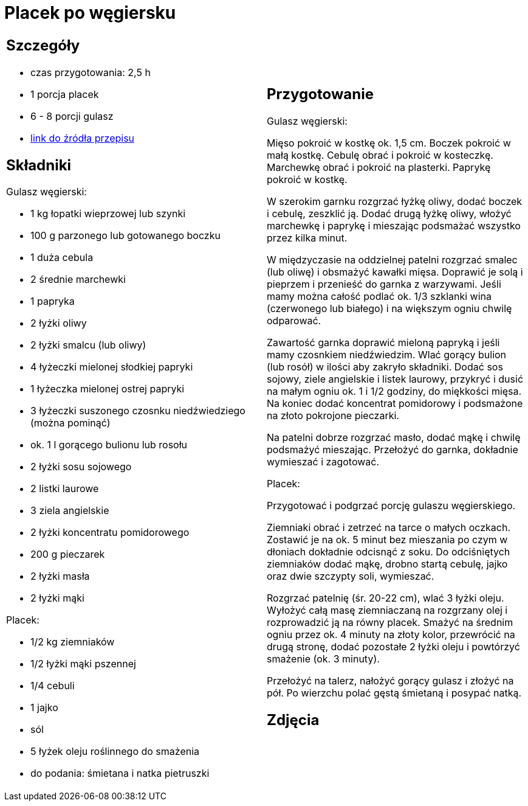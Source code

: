 = Placek po węgiersku

[cols=".<a,.<a"]
[frame=none]
[grid=none]
|===
|
== Szczegóły
* czas przygotowania: 2,5 h
* 1 porcja placek
* 6 - 8 porcji gulasz
* https://www.kwestiasmaku.com/przepis/placek-po-wegiersku[link do źródła przepisu]

== Składniki

Gulasz węgierski:

* 1 kg łopatki wieprzowej lub szynki
* 100 g parzonego lub gotowanego boczku
* 1 duża cebula
* 2 średnie marchewki
* 1 papryka
* 2 łyżki oliwy
* 2 łyżki smalcu (lub oliwy)
* 4 łyżeczki mielonej słodkiej papryki
* 1 łyżeczka mielonej ostrej papryki
* 3 łyżeczki suszonego czosnku niedźwiedziego (można pominąć)
* ok. 1 l gorącego bulionu lub rosołu
* 2 łyżki sosu sojowego
* 2 listki laurowe
* 3 ziela angielskie
* 2 łyżki koncentratu pomidorowego
* 200 g pieczarek
* 2 łyżki masła
* 2 łyżki mąki

Placek:

* 1/2 kg ziemniaków
* 1/2 łyżki mąki pszennej
* 1/4 cebuli
* 1 jajko
* sól
* 5 łyżek oleju roślinnego do smażenia
* do podania: śmietana i natka pietruszki

|
== Przygotowanie

Gulasz węgierski:

Mięso pokroić w kostkę ok. 1,5 cm. Boczek pokroić w małą kostkę. Cebulę obrać i pokroić w kosteczkę. Marchewkę obrać i pokroić na plasterki. Paprykę pokroić w kostkę.

W szerokim garnku rozgrzać łyżkę oliwy, dodać boczek i cebulę, zeszklić ją. Dodać drugą łyżkę oliwy, włożyć marchewkę i paprykę i mieszając podsmażać wszystko przez kilka minut.

W międzyczasie na oddzielnej patelni rozgrzać smalec (lub oliwę) i obsmażyć kawałki mięsa. Doprawić je solą i pieprzem i przenieść do garnka z warzywami. Jeśli mamy można całość podlać ok. 1/3 szklanki wina (czerwonego lub białego) i na większym ogniu chwilę odparować.

Zawartość garnka doprawić mieloną papryką i jeśli mamy czosnkiem niedźwiedzim. Wlać gorący bulion (lub rosół) w ilości aby zakryło składniki. Dodać sos sojowy, ziele angielskie i listek laurowy, przykryć i dusić na małym ogniu ok. 1 i 1/2 godziny, do miękkości mięsa. Na koniec dodać koncentrat pomidorowy i podsmażone na złoto pokrojone pieczarki.

Na patelni dobrze rozgrzać masło, dodać mąkę i chwilę podsmażyć mieszając. Przełożyć do garnka, dokładnie wymieszać i zagotować.

Placek:

Przygotować i podgrzać porcję gulaszu węgierskiego.

Ziemniaki obrać i zetrzeć na tarce o małych oczkach. Zostawić je na ok. 5 minut bez mieszania po czym w dłoniach dokładnie odcisnąć z soku. Do odciśniętych ziemniaków dodać mąkę, drobno startą cebulę, jajko oraz dwie szczypty soli, wymieszać.

Rozgrzać patelnię (śr. 20-22 cm), wlać 3 łyżki oleju. Wyłożyć całą masę ziemniaczaną na rozgrzany olej i rozprowadzić ją na równy placek. Smażyć na średnim ogniu przez ok. 4 minuty na złoty kolor, przewrócić na drugą stronę, dodać pozostałe 2 łyżki oleju i powtórzyć smażenie (ok. 3 minuty).

Przełożyć na talerz, nałożyć gorący gulasz i złożyć na pół. Po wierzchu polać gęstą śmietaną i posypać natką.

== Zdjęcia
|===
